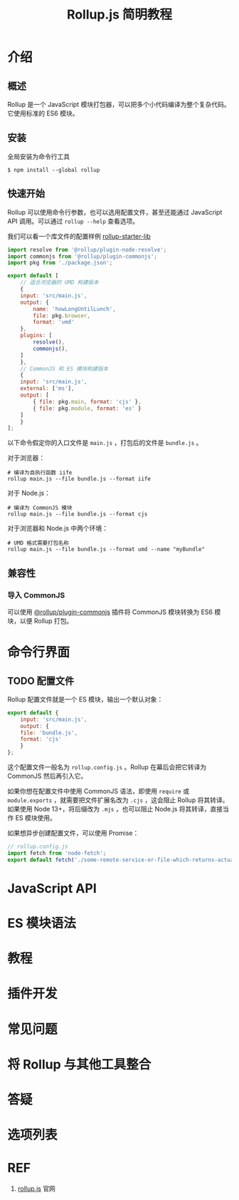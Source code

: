 #+TITLE: Rollup.js 简明教程

* 介绍

** 概述

Rollup 是一个 JavaScript 模块打包器，可以把多个小代码编译为整个复杂代码。它使用标准的 ES6 模块。

** 安装

全局安装为命令行工具

#+BEGIN_SRC shell
  $ npm install --global rollup
#+END_SRC

** 快速开始

Rollup 可以使用命令行参数，也可以选用配置文件，甚至还能通过 JavaScript API 调用。可以通过 ~rollup --help~ 查看选项。

我们可以看一个库文件的配置样例 [[https://github.com/rollup/rollup-starter-lib/blob/master/rollup.config.js][rollup-starter-lib]] 

#+BEGIN_SRC javascript
  import resolve from '@rollup/plugin-node-resolve';
  import commonjs from '@rollup/plugin-commonjs';
  import pkg from './package.json';

  export default [
      // 适合浏览器的 UMD 构建版本
      {
	  input: 'src/main.js',
	  output: {
	      name: 'howLongUntilLunch',
	      file: pkg.browser,
	      format: 'umd'
	  },
	  plugins: [
	      resolve(),
	      commonjs(),
	  ]
      },
      // CommonJS 和 ES 模块构建版本
      {
	  input: 'src/main.js',
	  external: ['ms'],
	  output: [
	      { file: pkg.main, format: 'cjs' },
	      { file: pkg.module, format: 'es' }
	  ]
      }
  ];
#+END_SRC

以下命令假定你的入口文件是 ~main.js~ ，打包后的文件是 ~bundle.js~ 。

对于浏览器：

#+BEGIN_SRC shell
  # 编译为自执行函数 iife
  rollup main.js --file bundle.js --format iife
#+END_SRC

对于 Node.js：

#+BEGIN_SRC shell
  # 编译为 CommonJS 模块
  rollup main.js --file bundle.js --format cjs
#+END_SRC

对于浏览器和 Node.js 中两个环境：

#+BEGIN_SRC shell
  # UMD 格式需要打包名称
  rollup main.js --file bundle.js --format umd --name "myBundle"
#+END_SRC

** 兼容性

*** 导入 CommonJS

可以使用 [[https://github.com/rollup/plugins/tree/master/packages/commonjs][@rollup/plugin-commonjs]] 插件将 CommonJS 模块转换为 ES6 
模块，以便 Rollup 打包。

* 命令行界面

** TODO 配置文件

Rollup 配置文件就是一个 ES 模块，输出一个默认对象：

#+BEGIN_SRC javascript
  export default {
      input: 'src/main.js',
      output: {
	  file: 'bundle.js',
	  format: 'cjs'
      }
  };
#+END_SRC

这个配置文件一般名为 ~rollup.config.js~ 。Rollup 在幕后会把它转译为 CommonJS 然后再引入它。

如果你想在配置文件中使用 CommonJS 语法，即使用 ~require~ 或 ~module.exports~ ，就需要把文件扩展名改为 ~.cjs~ ，这会阻止 Rollup 将其转译。如果使用 Node 13+，将后缀改为 ~.mjs~ ，也可以阻止 Node.js 将其转译，直接当作 ES 模块使用。

如果想异步创建配置文件，可以使用 Promise：

#+BEGIN_SRC javascript
  // rollup.config.js
  import fetch from 'node-fetch';
  export default fetch('./some-remote-service-or-file-which-returns-actual-config');
#+END_SRC

* JavaScript API

* ES 模块语法

* 教程

* 插件开发

* 常见问题

* 将 Rollup 与其他工具整合

* 答疑

* 选项列表

* REF

1. [[https://rollupjs.org/guide/en/][rollup.js]] 官网
